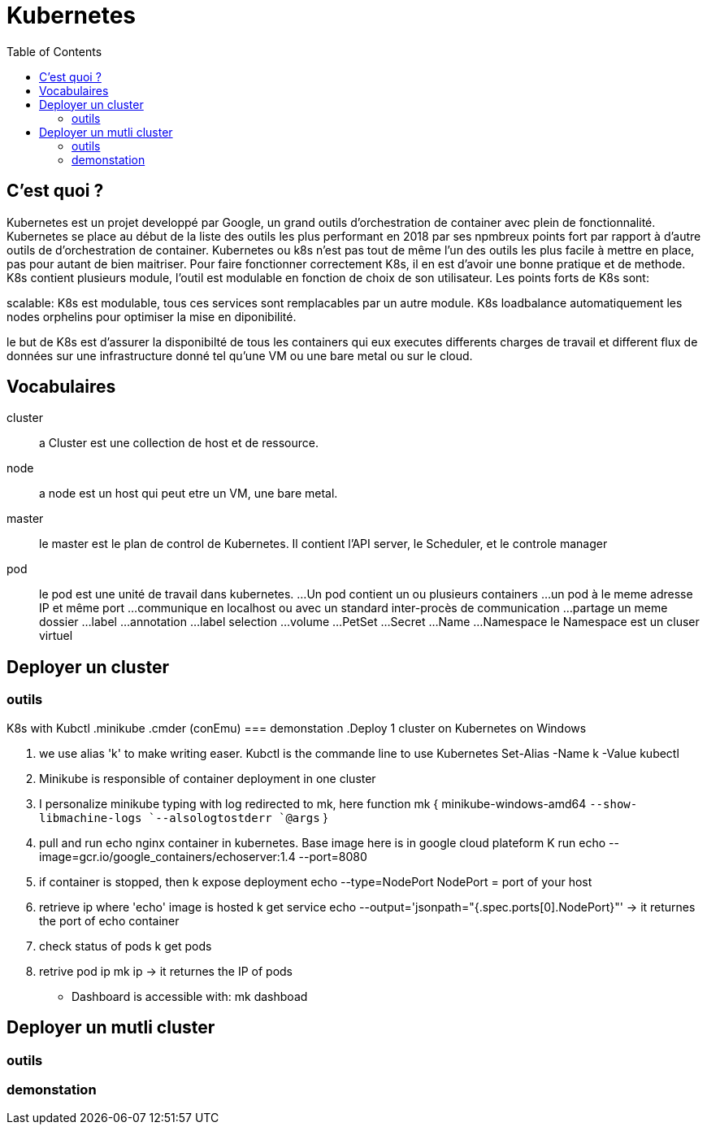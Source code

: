 :toc: auto
:toc-position: left
:toclevels: 3

= Kubernetes

== C'est quoi ?

Kubernetes est un projet developpé par Google, un grand outils d'orchestration de container avec plein de fonctionnalité. Kubernetes se place au début de la liste des outils les plus performant en 2018 par ses npmbreux points fort par rapport à d'autre outils de d'orchestration de container.
Kubernetes ou k8s n'est pas tout de même l'un des outils les plus facile à mettre en place, pas pour autant de bien maitriser. Pour faire fonctionner correctement K8s, il en est d'avoir une bonne pratique et de methode.
K8s contient plusieurs module, l'outil est modulable en fonction de choix de son utilisateur.
Les points forts de K8s sont:

.Lightweight: Pour faire tourner l'outil, il n'est pas necessaire d'avoir un monstre puisque en memoire ou en processeur :), l'application ne compte que quelque mega octet de memoire.

.realability: la fiabilité est aussi l'un de ces points fort contrairement à ces concurant. Kubernetes assure la disponibilité de ces containers en ajustant automatiquement les services déjà disponible.

.scalable: K8s est modulable, tous ces services sont remplacables par un autre module. K8s loadbalance automatiquement les nodes orphelins pour optimiser la mise en diponibilité.

le but de K8s est d'assurer la disponibilté de tous les containers qui eux executes differents charges de travail et different flux de données sur une infrastructure donné tel qu'une VM ou une bare metal ou sur le cloud.

== Vocabulaires
cluster;;
 a Cluster est une collection de host et de ressource.
node;;
 a node est un host qui peut etre un VM, une bare metal.
master;;
 le master est le plan de control de Kubernetes. Il contient l'API server, le Scheduler, et le controle manager
pod;;
 le pod est une unité de travail dans kubernetes.
...Un pod contient un ou plusieurs containers
...un pod à le meme adresse IP et même port
...communique en localhost ou avec un standard inter-procès de communication
...partage un meme dossier
...label
...annotation
...label selection
...volume
...PetSet
...Secret
...Name
...Namespace
    le Namespace est un cluser virtuel

== Deployer un cluster
=== outils
K8s with Kubctl
.minikube
.cmder (conEmu)
=== demonstation
.Deploy 1 cluster on Kubernetes on Windows

. we use alias 'k' to make writing easer. Kubctl is the commande line to use Kubernetes
Set-Alias -Name k -Value kubectl

. Minikube is responsible of container deployment in one cluster
. I personalize minikube typing with log redirected  to mk, here
  function mk { minikube-windows-amd64 `--show-libmachine-logs `--alsologtostderr `@args` }

. pull and run echo nginx container in kubernetes. Base image here is in google cloud plateform
  K run echo --image=gcr.io/google_containers/echoserver:1.4 --port=8080

. if container is stopped, then
  k expose deployment echo --type=NodePort
  NodePort = port of your host

. retrieve ip where 'echo' image is hosted
  k get service echo --output='jsonpath="{.spec.ports[0].NodePort}"'
-> it returnes the port of echo container

. check status of pods
  k get pods

. retrive pod ip
  mk ip
-> it returnes the IP of pods

- Dashboard is accessible with:
mk dashboad

== Deployer un mutli cluster
=== outils
=== demonstation
